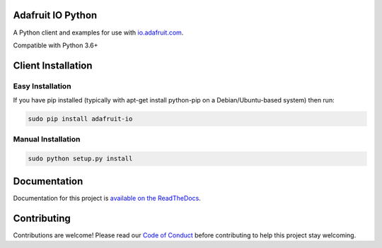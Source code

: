 Adafruit IO Python
==================

.. image:: https://readthedocs.org/projects/adafruit-io-python-client/badge/?version=latest
    :target: https://adafruit-io-python-client.readthedocs.io/en/latest/
    :alt: Documentation Status

.. image:: https://img.shields.io/discord/327254708534116352.svg
    :target: https://discord.gg/nBQh6qu
    :alt: Discord

.. image:: https://travis-ci.org/adafruit/io-client-python.svg?branch=master
    :target: https://travis-ci.org/adafruit/io-client-python
    :alt: Build Status

A Python client and examples for use with `io.adafruit.com <https://io.adafruit.com>`_. 

Compatible with Python 3.6+


Client Installation
===================

Easy Installation
-----------------

If you have pip installed (typically with apt-get install python-pip on a Debian/Ubuntu-based system) then run:

.. code-block:: shell

    sudo pip install adafruit-io


Manual Installation
-------------------
.. code-block:: shell

    sudo python setup.py install


Documentation
================

Documentation for this project is `available on the ReadTheDocs <https://adafruit-io-python-client.readthedocs.io/en/latest/>`_.


Contributing
============

Contributions are welcome! Please read our `Code of Conduct
<https://github.com/adafruit/CircuitPython_io-client-python/blob/master/CODE_OF_CONDUCT.md>`_
before contributing to help this project stay welcoming.